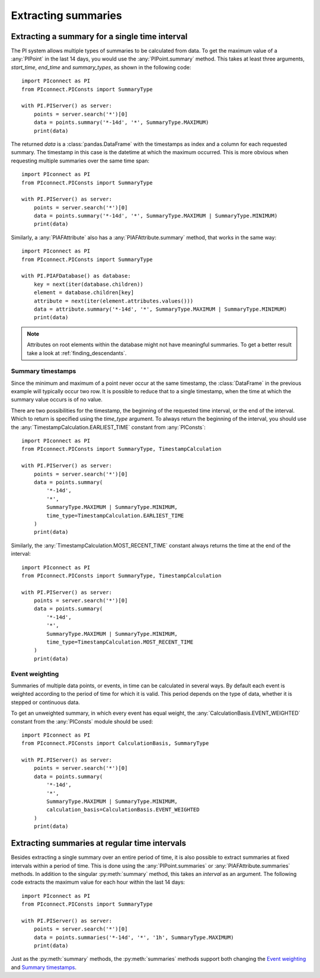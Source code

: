 ####################
Extracting summaries
####################

***********************************************
Extracting a summary for a single time interval
***********************************************

The PI system allows multiple types of summaries to be calculated from data.
To get the maximum value of a :any:`PIPoint` in the last 14 days, you would
use the :any:`PIPoint.summary` method. This takes at least three arguments,
`start_time`, `end_time` and `summary_types`, as shown in the following code::

    import PIconnect as PI
    from PIconnect.PIConsts import SummaryType

    with PI.PIServer() as server:
        points = server.search('*')[0]
        data = points.summary('*-14d', '*', SummaryType.MAXIMUM)
        print(data)

The returned `data` is a :class:`pandas.DataFrame` with the timestamps as
index and a column for each requested summary. The timestamp in this case
is the datetime at which the maximum occurred. This is more obvious when
requesting multiple summaries over the same time span::

    import PIconnect as PI
    from PIconnect.PIConsts import SummaryType

    with PI.PIServer() as server:
        points = server.search('*')[0]
        data = points.summary('*-14d', '*', SummaryType.MAXIMUM | SummaryType.MINIMUM)
        print(data)

Similarly, a :any:`PIAFAttribute` also has a :any:`PIAFAttribute.summary`
method, that works in the same way::

    import PIconnect as PI
    from PIconnect.PIConsts import SummaryType

    with PI.PIAFDatabase() as database:
        key = next(iter(database.children))
        element = database.children[key]
        attribute = next(iter(element.attributes.values()))
        data = attribute.summary('*-14d', '*', SummaryType.MAXIMUM | SummaryType.MINIMUM)
        print(data)

.. note:: Attributes on root elements within the database might not have
          meaningful summaries. To get a better result take a look at
          :ref:`finding_descendants`.

Summary timestamps
==================

Since the minimum and maximum of a point never occur at the same timestamp,
the :class:`DataFrame` in the previous example will typically occur two row.
It is possible to reduce that to a single timestamp, when the time at which
the summary value occurs is of no value.

There are two possibilities for the timestamp, the beginning of the requested
time interval, or the end of the interval. Which to return is specified using
the `time_type` argument. To always return the beginning of the interval, you
should use the :any:`TimestampCalculation.EARLIEST_TIME` constant from
:any:`PIConsts`::

    import PIconnect as PI
    from PIconnect.PIConsts import SummaryType, TimestampCalculation

    with PI.PIServer() as server:
        points = server.search('*')[0]
        data = points.summary(
            '*-14d',
            '*',
            SummaryType.MAXIMUM | SummaryType.MINIMUM,
            time_type=TimestampCalculation.EARLIEST_TIME
        )
        print(data)

Similarly, the :any:`TimestampCalculation.MOST_RECENT_TIME` constant always
returns the time at the end of the interval::

    import PIconnect as PI
    from PIconnect.PIConsts import SummaryType, TimestampCalculation

    with PI.PIServer() as server:
        points = server.search('*')[0]
        data = points.summary(
            '*-14d',
            '*',
            SummaryType.MAXIMUM | SummaryType.MINIMUM,
            time_type=TimestampCalculation.MOST_RECENT_TIME
        )
        print(data)

Event weighting
===============

Summaries of multiple data points, or events, in time can be calculated in
several ways. By default each event is weighted according to the period of
time for which it is valid. This period depends on the type of data, whether
it is stepped or continuous data.

To get an unweighted summary, in which every event has equal weight, the
:any:`CalculationBasis.EVENT_WEIGHTED` constant from the :any:`PIConsts`
module should be used::

    import PIconnect as PI
    from PIconnect.PIConsts import CalculationBasis, SummaryType

    with PI.PIServer() as server:
        points = server.search('*')[0]
        data = points.summary(
            '*-14d',
            '*',
            SummaryType.MAXIMUM | SummaryType.MINIMUM,
            calculation_basis=CalculationBasis.EVENT_WEIGHTED
        )
        print(data)

**********************************************
Extracting summaries at regular time intervals
**********************************************

Besides extracting a single summary over an entire period of time, it is also
possible to extract summaries at fixed intervals within a period of time. This
is done using the :any:`PIPoint.summaries` or :any:`PIAFAttribute.summaries`
methods. In addition to the singular :py:meth:`summary` method, this takes an
`interval` as an argument. The following code extracts the maximum value for
each hour within the last 14 days::

    import PIconnect as PI
    from PIconnect.PIConsts import SummaryType

    with PI.PIServer() as server:
        points = server.search('*')[0]
        data = points.summaries('*-14d', '*', '1h', SummaryType.MAXIMUM)
        print(data)

Just as the :py:meth:`summary` methods, the :py:meth:`summaries` methods
support both changing the `Event weighting`_ and `Summary timestamps`_.
